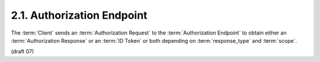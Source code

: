 2.1.  Authorization Endpoint
------------------------------

The :term:`Client` sends an :term:`Authorization Request` 
to the :term:`Authorization Endpoint` to obtain either an :term:`Authorization Response` 
or an :term:`ID Token` or both depending on :term:`response_type` and :term:`scope`. 

(draft 07)

